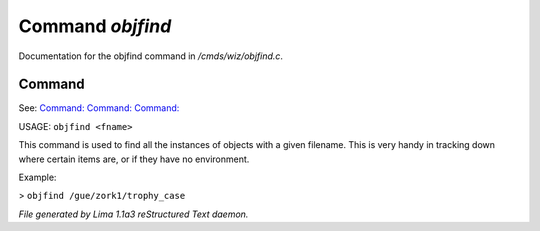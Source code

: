 Command *objfind*
******************

Documentation for the objfind command in */cmds/wiz/objfind.c*.

Command
=======

See: `Command:  <objdump.html>`_ `Command:  <objcount.html>`_ `Command:  <idfind.html>`_ 

USAGE: ``objfind <fname>``

This command is used to find all the instances of objects with a given filename.
This is very handy in tracking down where certain items are,
or if they have no environment.

Example:

> ``objfind /gue/zork1/trophy_case``

.. TAGS: RST



*File generated by Lima 1.1a3 reStructured Text daemon.*
